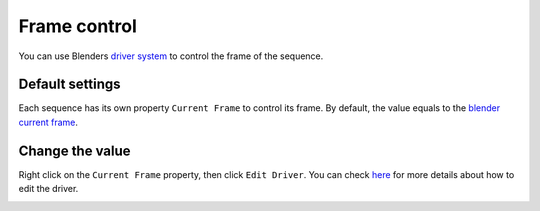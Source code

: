Frame control
=============

You can use Blenders `driver system <https://docs.blender.org/manual/en/latest/animation/drivers/index.html>`_ to control the frame of the sequence.

Default settings
*****************

Each sequence has its own property ``Current Frame`` to control its frame. By default, the value equals to the `blender current frame <https://docs.blender.org/manual/en/latest/editors/timeline.html#frame-controls>`_.

.. image:: ../images/current_frame.png
	:align: center

Change the value
*****************

Right click on the ``Current Frame`` property, then click ``Edit Driver``. You can check  `here <https://docs.blender.org/manual/en/latest/animation/drivers/drivers_panel.html>`_ for more details about how to edit the driver.

.. image:: ../images/edit_driver.png
	:align: center
